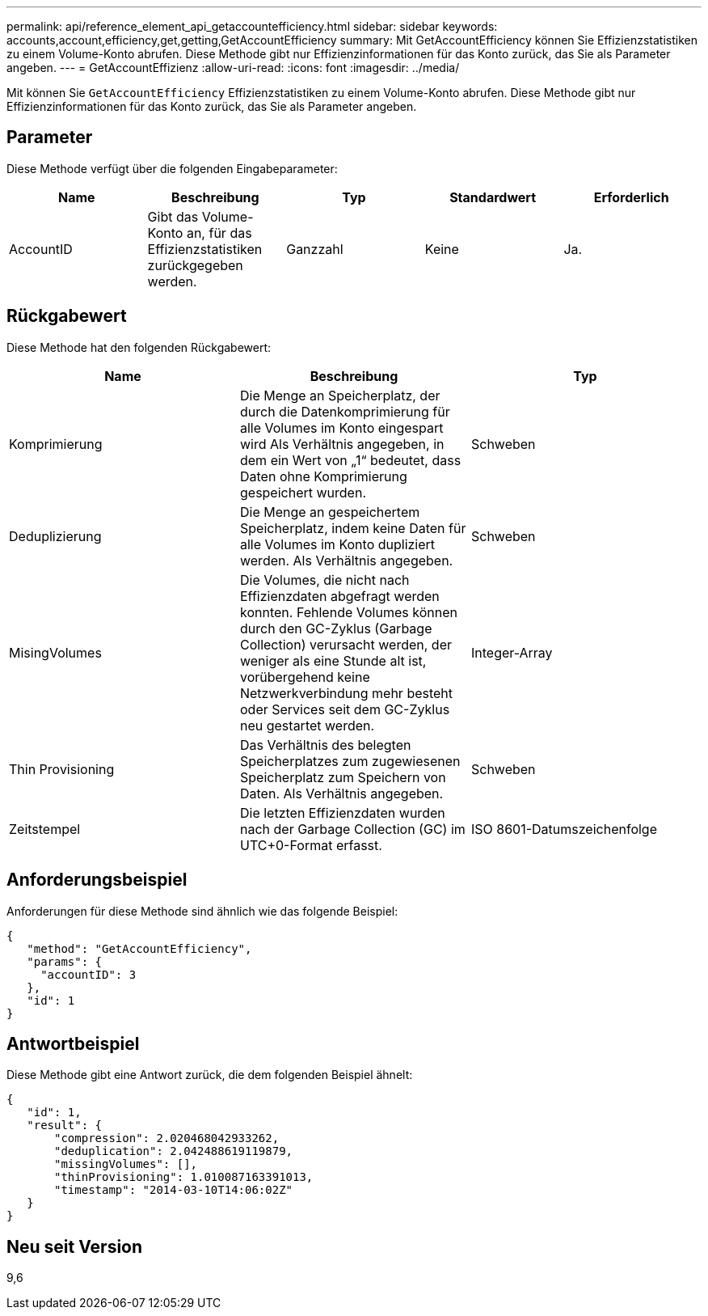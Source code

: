 ---
permalink: api/reference_element_api_getaccountefficiency.html 
sidebar: sidebar 
keywords: accounts,account,efficiency,get,getting,GetAccountEfficiency 
summary: Mit GetAccountEfficiency können Sie Effizienzstatistiken zu einem Volume-Konto abrufen. Diese Methode gibt nur Effizienzinformationen für das Konto zurück, das Sie als Parameter angeben. 
---
= GetAccountEffizienz
:allow-uri-read: 
:icons: font
:imagesdir: ../media/


[role="lead"]
Mit können Sie `GetAccountEfficiency` Effizienzstatistiken zu einem Volume-Konto abrufen. Diese Methode gibt nur Effizienzinformationen für das Konto zurück, das Sie als Parameter angeben.



== Parameter

Diese Methode verfügt über die folgenden Eingabeparameter:

|===
| Name | Beschreibung | Typ | Standardwert | Erforderlich 


 a| 
AccountID
 a| 
Gibt das Volume-Konto an, für das Effizienzstatistiken zurückgegeben werden.
 a| 
Ganzzahl
 a| 
Keine
 a| 
Ja.

|===


== Rückgabewert

Diese Methode hat den folgenden Rückgabewert:

|===
| Name | Beschreibung | Typ 


 a| 
Komprimierung
 a| 
Die Menge an Speicherplatz, der durch die Datenkomprimierung für alle Volumes im Konto eingespart wird Als Verhältnis angegeben, in dem ein Wert von „1“ bedeutet, dass Daten ohne Komprimierung gespeichert wurden.
 a| 
Schweben



 a| 
Deduplizierung
 a| 
Die Menge an gespeichertem Speicherplatz, indem keine Daten für alle Volumes im Konto dupliziert werden. Als Verhältnis angegeben.
 a| 
Schweben



 a| 
MisingVolumes
 a| 
Die Volumes, die nicht nach Effizienzdaten abgefragt werden konnten. Fehlende Volumes können durch den GC-Zyklus (Garbage Collection) verursacht werden, der weniger als eine Stunde alt ist, vorübergehend keine Netzwerkverbindung mehr besteht oder Services seit dem GC-Zyklus neu gestartet werden.
 a| 
Integer-Array



 a| 
Thin Provisioning
 a| 
Das Verhältnis des belegten Speicherplatzes zum zugewiesenen Speicherplatz zum Speichern von Daten. Als Verhältnis angegeben.
 a| 
Schweben



 a| 
Zeitstempel
 a| 
Die letzten Effizienzdaten wurden nach der Garbage Collection (GC) im UTC+0-Format erfasst.
 a| 
ISO 8601-Datumszeichenfolge

|===


== Anforderungsbeispiel

Anforderungen für diese Methode sind ähnlich wie das folgende Beispiel:

[listing]
----
{
   "method": "GetAccountEfficiency",
   "params": {
     "accountID": 3
   },
   "id": 1
}
----


== Antwortbeispiel

Diese Methode gibt eine Antwort zurück, die dem folgenden Beispiel ähnelt:

[listing]
----
{
   "id": 1,
   "result": {
       "compression": 2.020468042933262,
       "deduplication": 2.042488619119879,
       "missingVolumes": [],
       "thinProvisioning": 1.010087163391013,
       "timestamp": "2014-03-10T14:06:02Z"
   }
}
----


== Neu seit Version

9,6
